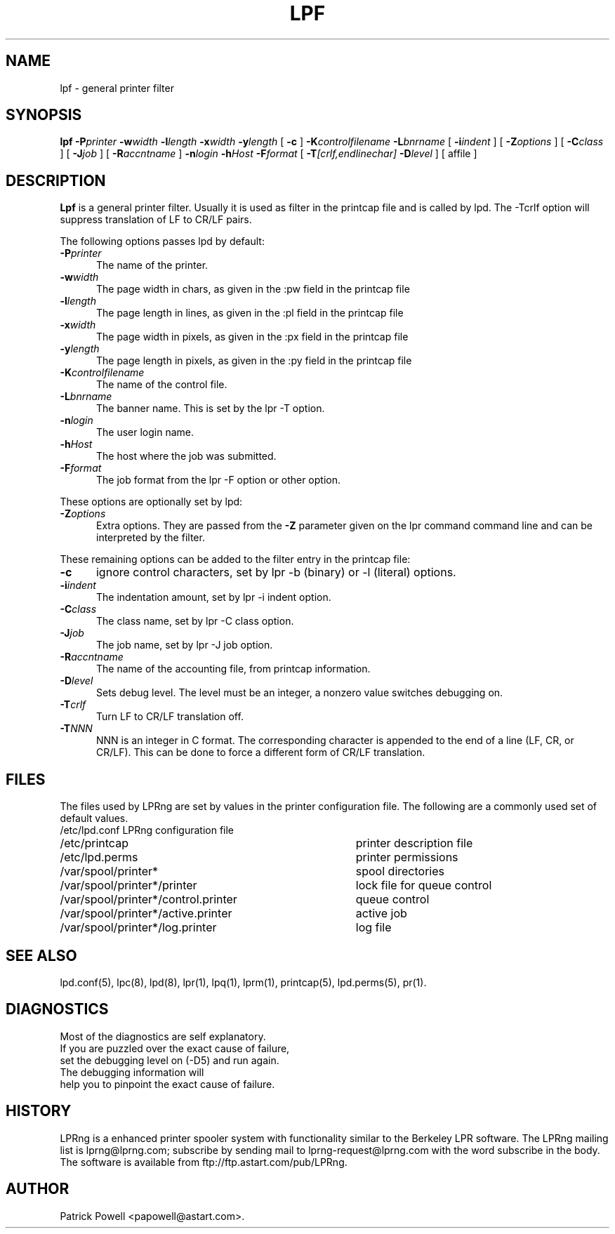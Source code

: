 .ds VE LPRng-3.6.14beta28
.TH LPF 1 \*(VE "LPRng"
.ig
Thu Jul 20 07:19:29 PDT 1995 Patrick Powell
..
.SH NAME
lpf \- general printer filter
.SH SYNOPSIS
.B lpf
.BI \-P printer
.BI \-w width
.BI \-l length
.BI \-x width
.BI \-y length
[
.BI \-c
]
.BI \-K controlfilename
.BI \-L bnrname
[
.BI \-i indent
] [
.BI \-Z options
] [
.BI \-C class
] [
.BI \-J job
] [
.BI \-R accntname
] 
.BI \-n login
.BI \-h Host
.BI \-F format
[
.BI \-T [crlf,endlinechar]
.BI \-D level
] [
affile
]
.SH DESCRIPTION
.B Lpf
is a general printer filter. Usually it is used as filter in the
printcap file and is called by lpd.
The -Tcrlf option will suppress translation of LF to CR/LF pairs.

The following options passes lpd by default:
.IP "\fB\-P\fIprinter\fR" 5
The name of the printer.
.IP "\fB\-w\fIwidth\fR" 5
The page width in chars, as given in the :pw field in the printcap file
.IP "\fB\-l\fIlength\fR" 5
The page length in lines, as given in the :pl field in the printcap file
.IP "\fB\-x\fIwidth\fR" 5
The page width in pixels, as given in the :px field in the printcap file
.IP "\fB\-y\fIlength\fR" 5
The page length in pixels, as given in the :py field in the printcap file
.IP "\fB\-K\fIcontrolfilename\fR" 5
The name of the control file.
.IP "\fB\-L\fIbnrname\fR" 5
The banner name.
This is set by the lpr -T option.
.IP "\fB\-n\fIlogin\fR" 5
The user login name.
.IP "\fB\-h\fIHost\fR" 5
The host where the job was submitted.
.IP "\fB\-F\fIformat\fR" 5
The job format from the lpr -F option or other option.
.PP
These options are optionally set by lpd:
.IP "\fB\-Z\fIoptions\fR" 5
Extra options. They are passed from the \fB\-Z\fR parameter given on
the lpr command command line and can be interpreted by the filter.
.PP
These remaining options can be added
to the filter entry in the printcap file:
.IP "\fB\-c\fR" 5
ignore control characters, set by lpr -b (binary) or -l (literal) options.
.IP "\fB\-i\fIindent\fR" 5
The indentation amount, set by lpr -i indent option.
.IP "\fB\-C\fIclass\fR" 5
The class name, set by lpr -C class option.
.IP "\fB\-J\fIjob\fR" 5
The job name, set by lpr -J job option.
.IP "\fB\-R\fIaccntname\fR" 5
The name of the accounting file, from printcap information.
.IP "\fB\-D\fIlevel\fR" 5
Sets debug level. The level must be an integer, a nonzero value
switches debugging on.
.IP "\fB\-T\fIcrlf\fR" 5
Turn LF to CR/LF translation off.
.IP "\fB\-T\fINNN\fR" 5
NNN is an integer in C format.
The corresponding character is appended to the end of a line (LF, CR, or CR/LF).
This can be done to force a different form of CR/LF translation.
.SH FILES
.PP
The files used by LPRng are set by values in the
printer configuration file.
The following are a commonly used set of default values.
.nf
.ta \w'/var/spool/lpd/printcap.<hostname>           'u
/etc/lpd.conf		LPRng configuration file
/etc/printcap		printer description file
/etc/lpd.perms	printer permissions
/var/spool/printer*		spool directories
/var/spool/printer*/printer	lock file for queue control
/var/spool/printer*/control.printer	queue control
/var/spool/printer*/active.printer	active job
/var/spool/printer*/log.printer	log file
.fi
.SH "SEE ALSO"
lpd.conf(5),
lpc(8),
lpd(8),
lpr(1),
lpq(1),
lprm(1),
printcap(5),
lpd.perms(5),
pr(1).
.SH DIAGNOSTICS
.nf
Most of the diagnostics are self explanatory.
If you are puzzled over the exact cause of failure,
set the debugging level on (-D5) and run again.
The debugging information will 
help you to pinpoint the exact cause of failure.
.fi
.SH "HISTORY"
LPRng is a enhanced printer spooler system
with functionality similar to the Berkeley LPR software.
The LPRng mailing list is lprng@lprng.com;
subscribe by sending mail to lprng-request@lprng.com with
the word subscribe in the body.
The software is available from ftp://ftp.astart.com/pub/LPRng.
.SH "AUTHOR"
Patrick Powell <papowell@astart.com>.
